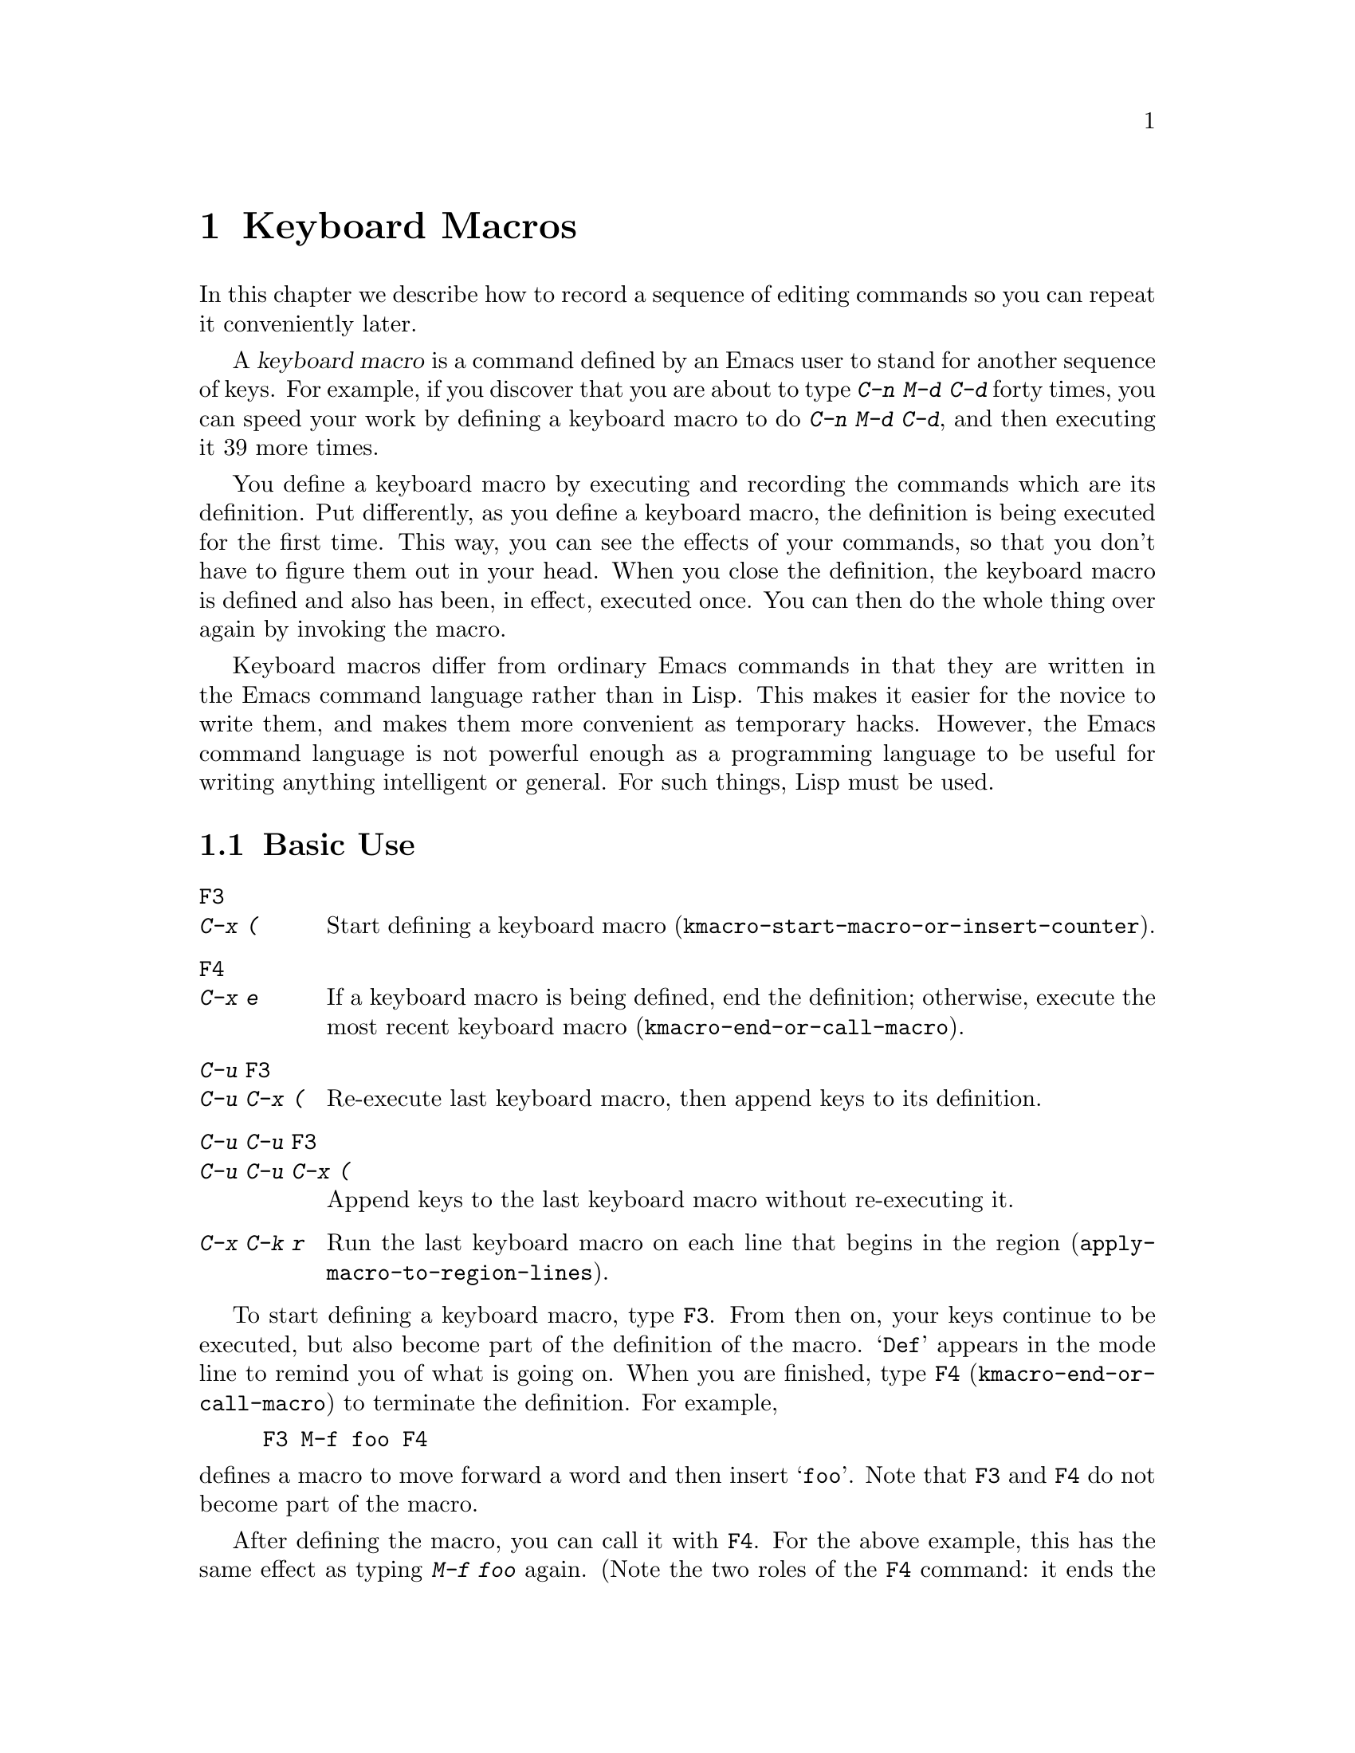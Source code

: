 @c This is part of the Emacs manual.
@c Copyright (C) 1985--1987, 1993--1995, 1997, 2000--2020 Free Software
@c Foundation, Inc.
@c See file emacs.texi for copying conditions.
@node Keyboard Macros
@chapter Keyboard Macros
@cindex defining keyboard macros
@cindex keyboard macro

  In this chapter we describe how to record a sequence of editing
commands so you can repeat it conveniently later.

  A @dfn{keyboard macro} is a command defined by an Emacs user to stand for
another sequence of keys.  For example, if you discover that you are
about to type @kbd{C-n M-d C-d} forty times, you can speed your work by
defining a keyboard macro to do @kbd{C-n M-d C-d}, and then executing
it 39 more times.

  You define a keyboard macro by executing and recording the commands
which are its definition.  Put differently, as you define a keyboard
macro, the definition is being executed for the first time.  This way,
you can see the effects of your commands, so that you don't have to
figure them out in your head.  When you close the definition, the
keyboard macro is defined and also has been, in effect, executed once.
You can then do the whole thing over again by invoking the macro.

  Keyboard macros differ from ordinary Emacs commands in that they are
written in the Emacs command language rather than in Lisp.  This makes it
easier for the novice to write them, and makes them more convenient as
temporary hacks.  However, the Emacs command language is not powerful
enough as a programming language to be useful for writing anything
intelligent or general.  For such things, Lisp must be used.

@menu
* Basic Keyboard Macro::     Defining and running keyboard macros.
* Keyboard Macro Ring::      Where previous keyboard macros are saved.
* Keyboard Macro Counter::   Inserting incrementing numbers in macros.
* Keyboard Macro Query::     Making keyboard macros do different things each
                               time.
* Save Keyboard Macro::      Giving keyboard macros names; saving them in
                               files.
* Edit Keyboard Macro::      Editing keyboard macros.
* Keyboard Macro Step-Edit:: Interactively executing and editing a keyboard
                               macro.
@end menu

@node Basic Keyboard Macro
@section Basic Use

@table @kbd
@item @key{F3}
@itemx C-x (
Start defining a keyboard macro
(@code{kmacro-start-macro-or-insert-counter}).
@item @key{F4}
@itemx C-x e
If a keyboard macro is being defined, end the definition; otherwise,
execute the most recent keyboard macro
(@code{kmacro-end-or-call-macro}).
@item C-u @key{F3}
@itemx C-u C-x (
Re-execute last keyboard macro, then append keys to its definition.
@item C-u C-u @key{F3}
@itemx C-u C-u C-x (
Append keys to the last keyboard macro without re-executing it.
@item C-x C-k r
Run the last keyboard macro on each line that begins in the region
(@code{apply-macro-to-region-lines}).
@end table

@kindex F3
@kindex F4
@findex kmacro-start-macro-or-insert-counter
@findex kmacro-end-or-call-macro
@findex kmacro-end-and-call-macro
  To start defining a keyboard macro, type @key{F3}.  From then on,
your keys continue to be executed, but also become part of the
definition of the macro.  @samp{Def} appears in the mode line to
remind you of what is going on.  When you are finished, type @key{F4}
(@code{kmacro-end-or-call-macro}) to terminate the definition.  For
example,

@example
@key{F3} M-f foo @key{F4}
@end example

@noindent
defines a macro to move forward a word and then insert @samp{foo}.
Note that @key{F3} and @key{F4} do not become part of the macro.

  After defining the macro, you can call it with @key{F4}.  For the
above example, this has the same effect as typing @kbd{M-f foo} again.
(Note the two roles of the @key{F4} command: it ends the macro if you
are in the process of defining one, or calls the last macro
otherwise.)  You can also supply @key{F4} with a numeric prefix
argument @samp{n}, which means to invoke the macro @samp{n} times.  An
argument of zero repeats the macro indefinitely, until it gets an
error or you type @kbd{C-g} (or, on MS-DOS, @kbd{C-@key{BREAK}}).

  The above example demonstrates a handy trick that you can employ
with keyboard macros: if you wish to repeat an operation at regularly
spaced places in the text, include a motion command as part of the
macro.  In this case, repeating the macro inserts the string
@samp{foo} after each successive word.

  After terminating the definition of a keyboard macro, you can append
more keystrokes to its definition by typing @kbd{C-u @key{F3}}.  This
is equivalent to plain @key{F3} followed by retyping the whole
definition so far.  As a consequence, it re-executes the macro as
previously defined.  If you change the variable
@code{kmacro-execute-before-append} to @code{nil}, the existing macro
will not be re-executed before appending to it (the default is
@code{t}).  You can also add to the end of the definition of the last
keyboard macro without re-executing it by typing @kbd{C-u C-u
@key{F3}}.

  When a command reads an argument with the minibuffer, your
minibuffer input becomes part of the macro along with the command.  So
when you replay the macro, the command gets the same argument as when
you entered the macro.  For example,

@example
@key{F3} C-a C-k C-x b foo @key{RET} C-y C-x b @key{RET} @key{F4}
@end example

@noindent
defines a macro that kills the current line, yanks it into the buffer
@samp{foo}, then returns to the original buffer.

  Most keyboard commands work as usual in a keyboard macro definition,
with some exceptions.  Typing @kbd{C-g} (@code{keyboard-quit}) quits
the keyboard macro definition.  Typing @kbd{C-M-c}
(@code{exit-recursive-edit}) can be unreliable: it works as you'd
expect if exiting a recursive edit that started within the macro, but
if it exits a recursive edit that started before you invoked the
keyboard macro, it also necessarily exits the keyboard macro too.
Mouse events are also unreliable, even though you can use them in a
keyboard macro: when the macro replays the mouse event, it uses the
original mouse position of that event, the position that the mouse had
while you were defining the macro.  The effect of this may be hard to
predict.

@findex apply-macro-to-region-lines
@kindex C-x C-k r
  The command @kbd{C-x C-k r} (@code{apply-macro-to-region-lines})
repeats the last defined keyboard macro on each line that begins in
the region.  It does this line by line, by moving point to the
beginning of the line and then executing the macro.

@kindex C-x (
@kindex C-x )
@kindex C-x e
@findex kmacro-start-macro
@findex kmacro-end-macro
  In addition to the @key{F3} and @key{F4} commands described above,
Emacs also supports an older set of key bindings for defining and
executing keyboard macros.  To begin a macro definition, type @kbd{C-x
(} (@code{kmacro-start-macro}); as with @key{F3}, a prefix argument
appends this definition to the last keyboard macro.  To end a macro
definition, type @kbd{C-x )} (@code{kmacro-end-macro}).  To execute
the most recent macro, type @kbd{C-x e}
(@code{kmacro-end-and-call-macro}).  If you enter @kbd{C-x e} while
defining a macro, the macro is terminated and executed immediately.
Immediately after typing @kbd{C-x e}, you can type @kbd{e} repeatedly
to immediately repeat the macro one or more times.  You can also give
@kbd{C-x e} a repeat argument, just like @key{F4} (when it is used to
execute a macro).

  @kbd{C-x )} can be given a repeat count as an argument.  This means
to repeat the macro right after defining it.  The macro definition
itself counts as the first repetition, since it is executed as you
define it, so @kbd{C-u 4 C-x )} executes the macro immediately 3
additional times.

@node Keyboard Macro Ring
@section The Keyboard Macro Ring

  All defined keyboard macros are recorded in the @dfn{keyboard macro
ring}.  There is only one keyboard macro ring, shared by all buffers.

@table @kbd
@item C-x C-k C-k
Execute the keyboard macro at the head of the ring (@code{kmacro-end-or-call-macro-repeat}).
@item C-x C-k C-n
Rotate the keyboard macro ring to the next macro (defined earlier)
(@code{kmacro-cycle-ring-next}).
@item C-x C-k C-p
Rotate the keyboard macro ring to the previous macro (defined later)
(@code{kmacro-cycle-ring-previous}).
@end table

  All commands which operate on the keyboard macro ring use the
same @kbd{C-x C-k} prefix.  Most of these commands can be executed and
repeated immediately after each other without repeating the @kbd{C-x
C-k} prefix.  For example,

@example
C-x C-k C-p C-p C-k C-k C-k C-n C-n C-k C-p C-k C-d
@end example

@noindent
will rotate the keyboard macro ring to the second-previous macro,
execute the resulting head macro three times, rotate back to the
original head macro, execute that once, rotate to the previous
macro, execute that, and finally delete it from the macro ring.

@findex kmacro-end-or-call-macro-repeat
@kindex C-x C-k C-k
  The command @kbd{C-x C-k C-k} (@code{kmacro-end-or-call-macro-repeat})
executes the keyboard macro at the head of the macro ring.  You can
repeat the macro immediately by typing another @kbd{C-k}, or you can
rotate the macro ring immediately by typing @kbd{C-n} or @kbd{C-p}.

  When a keyboard macro is being defined, @kbd{C-x C-k C-k} behaves
like @key{F4} except that, immediately afterward, you can use most key
bindings of this section without the @kbd{C-x C-k} prefix.  For
instance, another @kbd{C-k} will re-execute the macro.

@findex kmacro-cycle-ring-next
@kindex C-x C-k C-n
@findex kmacro-cycle-ring-previous
@kindex C-x C-k C-p
  The commands @kbd{C-x C-k C-n} (@code{kmacro-cycle-ring-next}) and
@kbd{C-x C-k C-p} (@code{kmacro-cycle-ring-previous}) rotate the
macro ring, bringing the next or previous keyboard macro to the head
of the macro ring.  The definition of the new head macro is displayed
in the echo area.  You can continue to rotate the macro ring
immediately by repeating just @kbd{C-n} and @kbd{C-p} until the
desired macro is at the head of the ring.  To execute the new macro
ring head immediately, just type @kbd{C-k}.

  Note that Emacs treats the head of the macro ring as the last
defined keyboard macro.  For instance, @key{F4} will execute that
macro, and @kbd{C-x C-k n} will give it a name.

@vindex kmacro-ring-max
  The maximum number of macros stored in the keyboard macro ring is
determined by the customizable variable @code{kmacro-ring-max}.

@node Keyboard Macro Counter
@section The Keyboard Macro Counter

  Each keyboard macro has an associated counter, which is initialized
to 0 when you start defining the macro.  This @dfn{current counter}
allows you to insert a number into the buffer that depends on the
number of times the macro has been called.  The counter is normally
incremented each time its value is inserted into the buffer.

In addition to the current counter, keyboard macros also maintain the
@dfn{previous counter}, which records the value the current counter
had last time it was incremented or set.  Note that incrementing the
current counter by zero, e.g., with @w{@kbd{C-u 0 C-x C-k C-i}}, also
records the value of the current counter as the previous counter
value.

@table @kbd
@item @key{F3}
In a keyboard macro definition, insert the keyboard macro counter
value in the buffer (@code{kmacro-start-macro-or-insert-counter}).
@item C-x C-k C-i
Insert the keyboard macro counter value in the buffer
(@code{kmacro-insert-counter}).
@item C-x C-k C-c
Set the keyboard macro counter (@code{kmacro-set-counter}).
@item C-x C-k C-a
Add the prefix arg to the keyboard macro counter (@code{kmacro-add-counter}).
@item C-x C-k C-f
Specify the format for inserting the keyboard macro counter
(@code{kmacro-set-format}).
@end table

@findex kmacro-insert-counter
@kindex C-x C-k C-i
  When you are defining a keyboard macro, the command @key{F3}
(@code{kmacro-start-macro-or-insert-counter}) inserts the current
value of the keyboard macro's counter into the buffer, and increments
the counter by 1.  (If you are not defining a macro, @key{F3} begins a
macro definition instead.  @xref{Basic Keyboard Macro}.)  You can use
a numeric prefix argument to specify a different increment.  If you
just specify a @kbd{C-u} prefix, that inserts the previous counter
value, and doesn't change the current value.

  As an example, let us show how the keyboard macro counter can be
used to build a numbered list.  Consider the following key sequence:

@example
@key{F3} C-a @key{F3} . @key{SPC} @key{F4}
@end example

@noindent
As part of this keyboard macro definition, the string @samp{0. } was
inserted into the beginning of the current line.  If you now move
somewhere else in the buffer and type @key{F4} to invoke the macro,
the string @samp{1. } is inserted at the beginning of that line.
Subsequent invocations insert @samp{2. }, @samp{3. }, and so forth.

  The command @kbd{C-x C-k C-i} (@code{kmacro-insert-counter}) does
the same thing as @key{F3}, but it can be used outside a keyboard
macro definition.  When no keyboard macro is being defined or
executed, it inserts and increments the counter of the macro at the
head of the keyboard macro ring.

@findex kmacro-set-counter
@kindex C-x C-k C-c
  The command @kbd{C-x C-k C-c} (@code{kmacro-set-counter}) sets the
current macro counter to the value of the numeric argument.  If you use
it inside the macro, it operates on each repetition of the macro.  If
you specify just @kbd{C-u} as the prefix, while executing the macro,
that resets the counter to the value it had at the beginning of the
current repetition of the macro (undoing any increments so far in this
repetition).

@findex kmacro-add-counter
@kindex C-x C-k C-a
  The command @kbd{C-x C-k C-a} (@code{kmacro-add-counter}) adds the
prefix argument to the current macro counter.  With just @kbd{C-u} as
argument, it resets the counter to the last value inserted by any
keyboard macro.  (Normally, when you use this, the last insertion
will be in the same macro and it will be the same counter.)

@findex kmacro-set-format
@kindex C-x C-k C-f
  The command @kbd{C-x C-k C-f} (@code{kmacro-set-format}) prompts for
the format to use when inserting the macro counter.  The default
format is @samp{%d}, which means to insert the number in decimal
without any padding.  You can exit with empty minibuffer to reset the
format to this default.  You can specify any format string that the
@code{format} function accepts and that makes sense with a single
integer extra argument (@pxref{Formatting Strings,,, elisp, The Emacs
Lisp Reference Manual}).  Do not put the format string inside double
quotes when you insert it in the minibuffer.

  If you use this command while no keyboard macro is being defined or
executed, the new format affects all subsequent macro definitions.
Existing macros continue to use the format in effect when they were
defined.  If you set the format while defining a keyboard macro, this
affects the macro being defined from that point on, but it does not
affect subsequent macros.  Execution of the macro will, at each step,
use the format in effect at that step during its definition.  Changes
to the macro format during execution of a macro, like the
corresponding changes during its definition, have no effect on
subsequent macros.

  The format set by @kbd{C-x C-k C-f} does not affect insertion of
numbers stored in registers.

  If you use a register as a counter, incrementing it on each
repetition of the macro, that accomplishes the same thing as a
keyboard macro counter.  @xref{Number Registers}.  For most purposes,
it is simpler to use a keyboard macro counter.

@node Keyboard Macro Query
@section Executing Macros with Variations

  In a keyboard macro, you can create an effect similar to that of
@code{query-replace}, in that the macro asks you each time around
whether to make a change.

@table @kbd
@item C-x q
When this point is reached during macro execution, ask for confirmation
(@code{kbd-macro-query}).
@end table

@kindex C-x q
@findex kbd-macro-query
  While defining the macro, type @kbd{C-x q} at the point where you
want the query to occur.  During macro definition, the @kbd{C-x q}
does nothing, but when you run the macro later, @kbd{C-x q} asks you
interactively whether to continue.

  The valid responses when @kbd{C-x q} asks are:

@table @asis
@item @key{SPC} (or @kbd{y})
Continue executing the keyboard macro.

@item @key{DEL} (or @kbd{n})
Skip the remainder of this repetition of the macro, and start right
away with the next repetition.

@item @key{RET} (or @kbd{q})
Skip the remainder of this repetition and cancel further repetitions.

@item @kbd{C-r}
Enter a recursive editing level, in which you can perform editing
which is not part of the macro.  When you exit the recursive edit
using @kbd{C-M-c}, you are asked again how to continue with the
keyboard macro.  If you type a @key{SPC} at this time, the rest of the
macro definition is executed.  It is up to you to leave point and the
text in a state such that the rest of the macro will do what you want.
@end table

  @kbd{C-u C-x q}, which is @kbd{C-x q} with a prefix argument,
performs a completely different function.  It enters a recursive edit
reading input from the keyboard, both when you type it during the
definition of the macro, and when it is executed from the macro.  During
definition, the editing you do inside the recursive edit does not become
part of the macro.  During macro execution, the recursive edit gives you
a chance to do some particularized editing on each repetition.
@xref{Recursive Edit}.

@node Save Keyboard Macro
@section Naming and Saving Keyboard Macros

@table @kbd
@item C-x C-k n
Give a command name (for the duration of the Emacs session) to the most
recently defined keyboard macro (@code{kmacro-name-last-macro}).
@item C-x C-k b
Bind the most recently defined keyboard macro to a key sequence (for
the duration of the session) (@code{kmacro-bind-to-key}).
@item M-x insert-kbd-macro
Insert in the buffer a keyboard macro's definition, as Lisp code.
@end table

@cindex saving keyboard macros
@findex kmacro-name-last-macro
@kindex C-x C-k n
  If you wish to save a keyboard macro for later use, you can give it
a name using @kbd{C-x C-k n} (@code{kmacro-name-last-macro}).
This reads a name as an argument using the minibuffer and defines that
name to execute the last keyboard macro, in its current form.  (If you
later add to the definition of this macro, that does not alter the
name's definition as a macro.)  The macro name is a Lisp symbol, and
defining it in this way makes it a valid command name for calling with
@kbd{M-x} or for binding a key to with @code{global-set-key}
(@pxref{Keymaps}).  If you specify a name that has a prior definition
other than a keyboard macro, an error message is shown and nothing is
changed.

@cindex binding keyboard macros
@findex kmacro-bind-to-key
@kindex C-x C-k b
  You can also bind the last keyboard macro (in its current form) to a
key, using @kbd{C-x C-k b} (@code{kmacro-bind-to-key}) followed by the
key sequence you want to bind.  You can bind to any key sequence in
the global keymap, but since most key sequences already have other
bindings, you should select the key sequence carefully.  If you try to
bind to a key sequence with an existing binding (in any keymap), this
command asks you for confirmation before replacing the existing binding.

  To avoid problems caused by overriding existing bindings, the key
sequences @kbd{C-x C-k 0} through @kbd{C-x C-k 9} and @kbd{C-x C-k A}
through @kbd{C-x C-k Z} are reserved for your own keyboard macro
bindings.  In fact, to bind to one of these key sequences, you only
need to type the digit or letter rather than the whole key sequences.
For example,

@example
C-x C-k b 4
@end example

@noindent
will bind the last keyboard macro to the key sequence @kbd{C-x C-k 4}.

@findex insert-kbd-macro
  Once a macro has a command name, you can save its definition in a file.
Then it can be used in another editing session.  First, visit the file
you want to save the definition in.  Then use this command:

@example
M-x insert-kbd-macro @key{RET} @var{macroname} @key{RET}
@end example

@noindent
This inserts some Lisp code that, when executed later, will define the
same macro with the same definition it has now.  (You don't need to
understand Lisp code to do this, because @code{insert-kbd-macro} writes
the Lisp code for you.)  Then save the file.  You can load the file
later with @code{load-file} (@pxref{Lisp Libraries}).  If the file you
save in is your init file @file{~/.emacs} (@pxref{Init File}) then the
macro will be defined each time you run Emacs.

  If you give @code{insert-kbd-macro} a prefix argument, it makes
additional Lisp code to record the keys (if any) that you have bound
to @var{macroname}, so that the macro will be reassigned the same keys
when you load the file.

@node Edit Keyboard Macro
@section Editing a Keyboard Macro

@table @kbd
@item C-x C-k C-e
Edit the last defined keyboard macro (@code{kmacro-edit-macro}).
@item C-x C-k e @var{name} @key{RET}
Edit a previously defined keyboard macro @var{name} (@code{edit-kbd-macro}).
@item C-x C-k l
Edit the last 300 keystrokes as a keyboard macro
(@code{kmacro-edit-lossage}).
@end table

@findex kmacro-edit-macro
@kindex C-x C-k C-e
@kindex C-x C-k RET
  You can edit the last keyboard macro by typing @kbd{C-x C-k C-e} or
@kbd{C-x C-k @key{RET}} (@code{kmacro-edit-macro}).  This formats the
macro definition in a buffer and enters a specialized major mode for
editing it.  Type @kbd{C-h m} once in that buffer to display details
of how to edit the macro.  When you are finished editing, type
@kbd{C-c C-c}.

@findex edit-kbd-macro
@kindex C-x C-k e
  You can edit a named keyboard macro or a macro bound to a key by typing
@kbd{C-x C-k e} (@code{edit-kbd-macro}).  Follow that with the
keyboard input that you would use to invoke the macro---@kbd{C-x e} or
@kbd{M-x @var{name}} or some other key sequence.

@findex kmacro-edit-lossage
@kindex C-x C-k l
  You can edit the last 300 keystrokes as a macro by typing
@kbd{C-x C-k l} (@code{kmacro-edit-lossage}).

@node Keyboard Macro Step-Edit
@section Stepwise Editing a Keyboard Macro

@findex kmacro-step-edit-macro
@kindex C-x C-k SPC
  You can interactively replay and edit the last keyboard
macro, one command at a time, by typing @kbd{C-x C-k @key{SPC}}
(@code{kmacro-step-edit-macro}).  Unless you quit the macro using
@kbd{q} or @kbd{C-g}, the edited macro replaces the last macro on the
macro ring.

  This macro editing feature shows the last macro in the minibuffer
together with the first (or next) command to be executed, and prompts
you for an action.  You can enter @kbd{?} to get a summary of your
options.  These actions are available:

@itemize @bullet{}
@item
@key{SPC} and @kbd{y} execute the current command, and advance to the
next command in the keyboard macro.
@item
@kbd{n}, @kbd{d}, and @key{DEL} skip and delete the current command.
@item
@kbd{f} skips the current command in this execution of the keyboard
macro, but doesn't delete it from the macro.
@item
@key{TAB} executes the current command, as well as all similar
commands immediately following the current command; for example, @key{TAB}
may be used to insert a sequence of characters (corresponding to a
sequence of @code{self-insert-command} commands).
@item
@kbd{c} continues execution (without further editing) until the end of
the keyboard macro.  If execution terminates normally, the edited
macro replaces the original keyboard macro.
@item
@kbd{C-k} skips and deletes the rest of the keyboard macro,
terminates step-editing, and replaces the original keyboard macro
with the edited macro.
@item
@kbd{q} and @kbd{C-g} cancels the step-editing of the keyboard macro;
discarding any changes made to the keyboard macro.
@item
@kbd{i @var{key}@dots{} C-j} reads and executes a series of key sequences (not
including the final @kbd{C-j}), and inserts them before the current
command in the keyboard macro, without advancing over the current
command.
@item
@kbd{I @var{key}@dots{}} reads one key sequence, executes it, and inserts it
before the current command in the keyboard macro, without advancing
over the current command.
@item
@kbd{r @var{key}@dots{} C-j} reads and executes a series of key sequences (not
including the final @kbd{C-j}), and replaces the current command in
the keyboard macro with them, advancing over the inserted key
sequences.
@item
@kbd{R @var{key}@dots{}} reads one key sequence, executes it, and replaces the
current command in the keyboard macro with that key sequence,
advancing over the inserted key sequence.
@item
@kbd{a @var{key}@dots{} C-j} executes the current command, then reads and
executes a series of key sequences (not including the final
@kbd{C-j}), and inserts them after the current command in the keyboard
macro; it then advances over the current command and the inserted key
sequences.
@item
@kbd{A @var{key}@dots{} C-j} executes the rest of the commands in the keyboard
macro, then reads and executes a series of key sequences (not
including the final @kbd{C-j}), and appends them at the end of the
keyboard macro; it then terminates the step-editing and replaces the
original keyboard macro with the edited macro.
@end itemize
